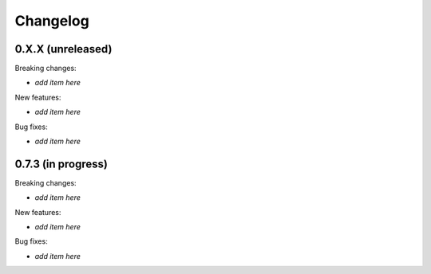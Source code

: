 Changelog
=========

0.X.X (unreleased)
------------------

Breaking changes:

- *add item here*

New features:

- *add item here*

Bug fixes:

- *add item here*


0.7.3 (in progress)
------------------

Breaking changes:

- *add item here*

New features:

- *add item here*

Bug fixes:

- *add item here*
